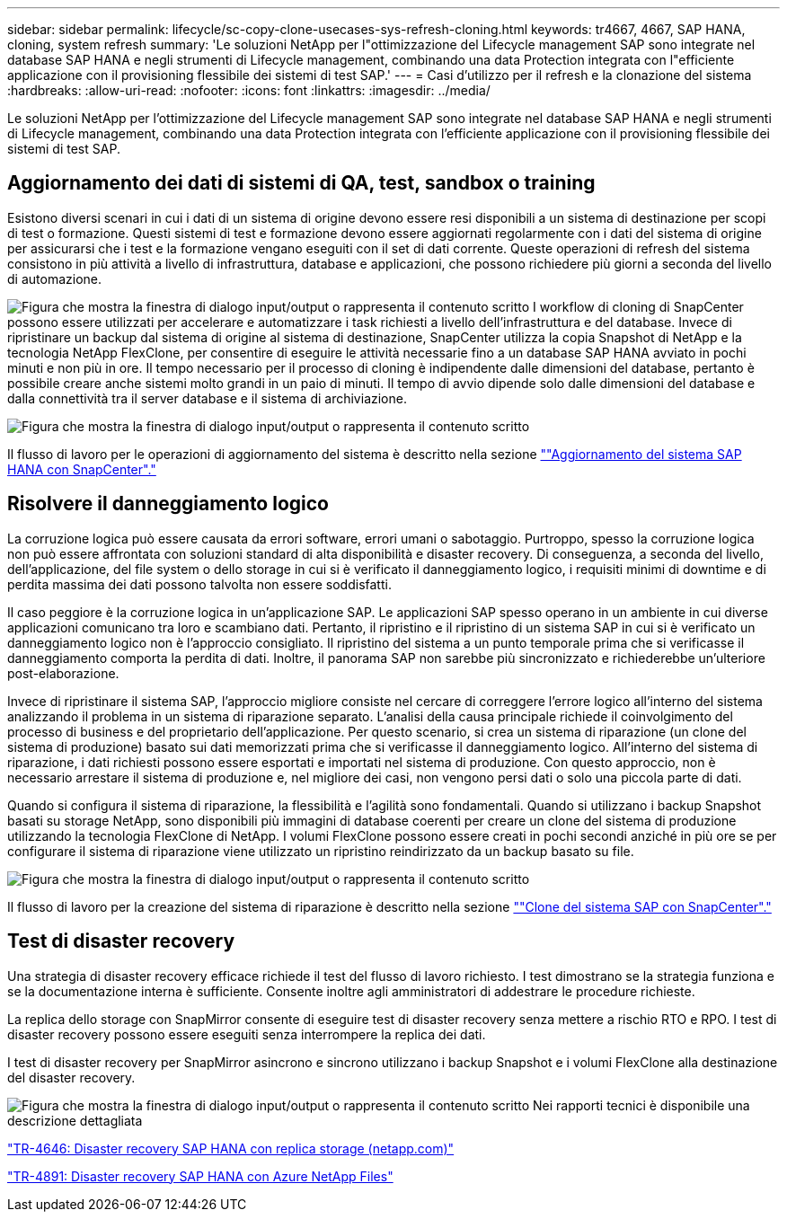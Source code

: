 ---
sidebar: sidebar 
permalink: lifecycle/sc-copy-clone-usecases-sys-refresh-cloning.html 
keywords: tr4667, 4667, SAP HANA, cloning, system refresh 
summary: 'Le soluzioni NetApp per l"ottimizzazione del Lifecycle management SAP sono integrate nel database SAP HANA e negli strumenti di Lifecycle management, combinando una data Protection integrata con l"efficiente applicazione con il provisioning flessibile dei sistemi di test SAP.' 
---
= Casi d'utilizzo per il refresh e la clonazione del sistema
:hardbreaks:
:allow-uri-read: 
:nofooter: 
:icons: font
:linkattrs: 
:imagesdir: ../media/


[role="lead"]
Le soluzioni NetApp per l'ottimizzazione del Lifecycle management SAP sono integrate nel database SAP HANA e negli strumenti di Lifecycle management, combinando una data Protection integrata con l'efficiente applicazione con il provisioning flessibile dei sistemi di test SAP.



== Aggiornamento dei dati di sistemi di QA, test, sandbox o training

Esistono diversi scenari in cui i dati di un sistema di origine devono essere resi disponibili a un sistema di destinazione per scopi di test o formazione. Questi sistemi di test e formazione devono essere aggiornati regolarmente con i dati del sistema di origine per assicurarsi che i test e la formazione vengano eseguiti con il set di dati corrente. Queste operazioni di refresh del sistema consistono in più attività a livello di infrastruttura, database e applicazioni, che possono richiedere più giorni a seconda del livello di automazione.

image:sc-copy-clone-image3.png["Figura che mostra la finestra di dialogo input/output o rappresenta il contenuto scritto"] I workflow di cloning di SnapCenter possono essere utilizzati per accelerare e automatizzare i task richiesti a livello dell'infrastruttura e del database. Invece di ripristinare un backup dal sistema di origine al sistema di destinazione, SnapCenter utilizza la copia Snapshot di NetApp e la tecnologia NetApp FlexClone, per consentire di eseguire le attività necessarie fino a un database SAP HANA avviato in pochi minuti e non più in ore. Il tempo necessario per il processo di cloning è indipendente dalle dimensioni del database, pertanto è possibile creare anche sistemi molto grandi in un paio di minuti. Il tempo di avvio dipende solo dalle dimensioni del database e dalla connettività tra il server database e il sistema di archiviazione.

image:sc-copy-clone-image4.png["Figura che mostra la finestra di dialogo input/output o rappresenta il contenuto scritto"]

Il flusso di lavoro per le operazioni di aggiornamento del sistema è descritto nella sezione link:sc-copy-clone-hana-sys-refresh-with-sc.html[""Aggiornamento del sistema SAP HANA con SnapCenter"."]



== Risolvere il danneggiamento logico

La corruzione logica può essere causata da errori software, errori umani o sabotaggio. Purtroppo, spesso la corruzione logica non può essere affrontata con soluzioni standard di alta disponibilità e disaster recovery. Di conseguenza, a seconda del livello, dell'applicazione, del file system o dello storage in cui si è verificato il danneggiamento logico, i requisiti minimi di downtime e di perdita massima dei dati possono talvolta non essere soddisfatti.

Il caso peggiore è la corruzione logica in un'applicazione SAP. Le applicazioni SAP spesso operano in un ambiente in cui diverse applicazioni comunicano tra loro e scambiano dati. Pertanto, il ripristino e il ripristino di un sistema SAP in cui si è verificato un danneggiamento logico non è l'approccio consigliato. Il ripristino del sistema a un punto temporale prima che si verificasse il danneggiamento comporta la perdita di dati. Inoltre, il panorama SAP non sarebbe più sincronizzato e richiederebbe un'ulteriore post-elaborazione.

Invece di ripristinare il sistema SAP, l'approccio migliore consiste nel cercare di correggere l'errore logico all'interno del sistema analizzando il problema in un sistema di riparazione separato. L'analisi della causa principale richiede il coinvolgimento del processo di business e del proprietario dell'applicazione. Per questo scenario, si crea un sistema di riparazione (un clone del sistema di produzione) basato sui dati memorizzati prima che si verificasse il danneggiamento logico. All'interno del sistema di riparazione, i dati richiesti possono essere esportati e importati nel sistema di produzione. Con questo approccio, non è necessario arrestare il sistema di produzione e, nel migliore dei casi, non vengono persi dati o solo una piccola parte di dati.

Quando si configura il sistema di riparazione, la flessibilità e l'agilità sono fondamentali. Quando si utilizzano i backup Snapshot basati su storage NetApp, sono disponibili più immagini di database coerenti per creare un clone del sistema di produzione utilizzando la tecnologia FlexClone di NetApp. I volumi FlexClone possono essere creati in pochi secondi anziché in più ore se per configurare il sistema di riparazione viene utilizzato un ripristino reindirizzato da un backup basato su file.

image:sc-copy-clone-image5.png["Figura che mostra la finestra di dialogo input/output o rappresenta il contenuto scritto"]

Il flusso di lavoro per la creazione del sistema di riparazione è descritto nella sezione link:sc-copy-clone-sys-clone-with-sc.html[""Clone del sistema SAP con SnapCenter"."]



== Test di disaster recovery

Una strategia di disaster recovery efficace richiede il test del flusso di lavoro richiesto. I test dimostrano se la strategia funziona e se la documentazione interna è sufficiente. Consente inoltre agli amministratori di addestrare le procedure richieste.

La replica dello storage con SnapMirror consente di eseguire test di disaster recovery senza mettere a rischio RTO e RPO. I test di disaster recovery possono essere eseguiti senza interrompere la replica dei dati.

I test di disaster recovery per SnapMirror asincrono e sincrono utilizzano i backup Snapshot e i volumi FlexClone alla destinazione del disaster recovery.

image:sc-copy-clone-image6.png["Figura che mostra la finestra di dialogo input/output o rappresenta il contenuto scritto"] Nei rapporti tecnici è disponibile una descrizione dettagliata

https://www.netapp.com/pdf.html?item=/media/8584-tr4646pdf.pdf["TR-4646: Disaster recovery SAP HANA con replica storage (netapp.com)"]

link:../backup/hana-dr-anf-data-protection-overview.html["TR-4891: Disaster recovery SAP HANA con Azure NetApp Files"]
